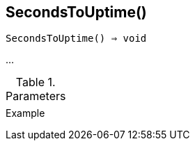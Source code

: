 [[func-secondstouptime]]
== SecondsToUptime()

[source,c]
----
SecondsToUptime() ⇒ void
----

…

.Parameters
[cols="1,3" grid="none", frame="none"]
|===
||
|===

.Return

.Example
[.output]
....
....
